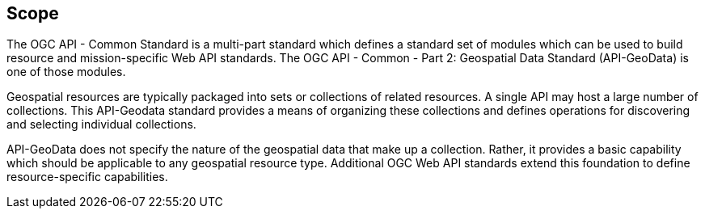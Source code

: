 == Scope

The OGC API - Common Standard is a multi-part standard which defines a standard set of modules which can be used to build resource and mission-specific Web API standards. The OGC API - Common - Part 2: Geospatial Data Standard (API-GeoData) is one of those modules.

Geospatial resources are typically packaged into sets or collections of related resources. A single API may host a large number of collections. This API-Geodata standard provides a means of organizing these collections and defines operations for discovering and selecting individual collections.

API-GeoData does not specify the nature of the geospatial data that make up a collection. Rather, it provides a basic capability which should be applicable to any geospatial resource type. Additional OGC Web API standards extend this foundation to define resource-specific capabilities.


